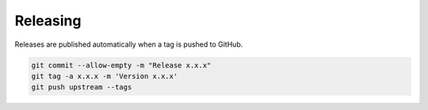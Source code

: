 Releasing
=========

Releases are published automatically when a tag is pushed to GitHub.

.. code-block:: bash

    git commit --allow-empty -m "Release x.x.x"
    git tag -a x.x.x -m 'Version x.x.x'
    git push upstream --tags